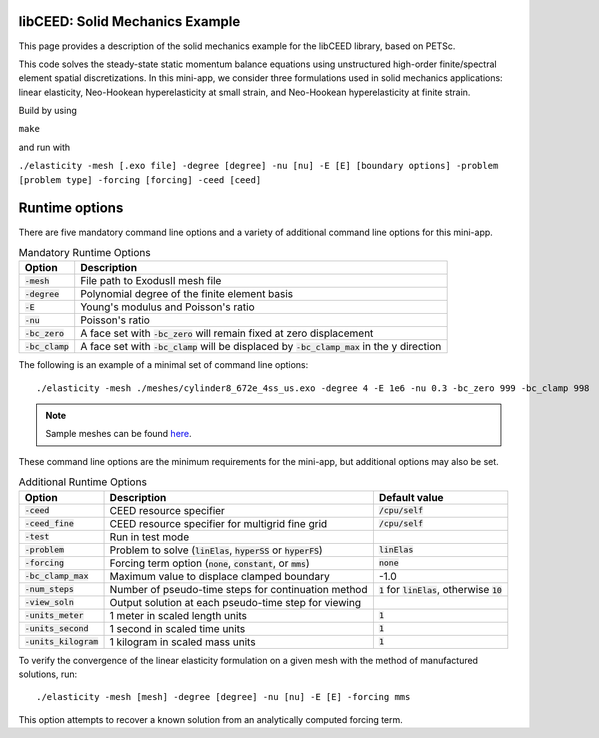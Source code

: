 libCEED: Solid Mechanics Example
--------------------------------

This page provides a description of the solid mechanics example for the
libCEED library, based on PETSc.

This code solves the steady-state static momentum balance equations using unstructured high-order finite/spectral element spatial discretizations.
In this mini-app, we consider three formulations used in solid mechanics applications: linear elasticity, Neo-Hookean hyperelasticity at small strain, and Neo-Hookean hyperelasticity at finite strain.

Build by using

``make``

and run with

``./elasticity -mesh [.exo file] -degree [degree] -nu [nu] -E [E] [boundary options] -problem [problem type] -forcing [forcing] -ceed [ceed]``

Runtime options
---------------

.. inclusion-marker-do-not-remove

There are five mandatory command line options and a variety of additional command line options for this mini-app.

.. list-table:: Mandatory Runtime Options
   :header-rows: 1

   * - Option
     - Description

   * - :code:`-mesh`
     - File path to ExodusII mesh file

   * - :code:`-degree`
     - Polynomial degree of the finite element basis

   * - :code:`-E`
     - Young's modulus and Poisson's ratio

   * - :code:`-nu`
     - Poisson's ratio

   * - :code:`-bc_zero`
     - A face set with :code:`-bc_zero` will remain fixed at zero displacement

   * - :code:`-bc_clamp`
     - A face set with :code:`-bc_clamp` will be displaced by :code:`-bc_clamp_max` in the y direction

The following is an example of a minimal set of command line options::

   ./elasticity -mesh ./meshes/cylinder8_672e_4ss_us.exo -degree 4 -E 1e6 -nu 0.3 -bc_zero 999 -bc_clamp 998

.. note::

   Sample meshes can be found here_.

.. _here: https://github.com/jeremylt/ceedSampleMeshes

These command line options are the minimum requirements for the mini-app, but additional options may also be set.

.. list-table:: Additional Runtime Options
   :header-rows: 1

   * - Option
     - Description
     - Default value

   * - :code:`-ceed`
     - CEED resource specifier
     - :code:`/cpu/self`

   * - :code:`-ceed_fine`
     - CEED resource specifier for multigrid fine grid
     - :code:`/cpu/self`

   * - :code:`-test`
     - Run in test mode
     -

   * - :code:`-problem`
     - Problem to solve (:code:`linElas`, :code:`hyperSS` or :code:`hyperFS`)
     - :code:`linElas`

   * - :code:`-forcing`
     -  Forcing term option (:code:`none`, :code:`constant`, or :code:`mms`)
     - :code:`none`

   * - :code:`-bc_clamp_max`
     - Maximum value to displace clamped boundary
     - -1.0

   * - :code:`-num_steps`
     - Number of pseudo-time steps for continuation method
     - :code:`1` for :code:`linElas`, otherwise :code:`10`

   * - :code:`-view_soln`
     - Output solution at each pseudo-time step for viewing
     -

   * - :code:`-units_meter`
     - 1 meter in scaled length units
     - :code:`1`

   * - :code:`-units_second`
     - 1 second in scaled time units
     - :code:`1`

   * - :code:`-units_kilogram`
     - 1 kilogram in scaled mass units
     - :code:`1`

To verify the convergence of the linear elasticity formulation on a given mesh with the method of manufactured solutions, run::

   ./elasticity -mesh [mesh] -degree [degree] -nu [nu] -E [E] -forcing mms

This option attempts to recover a known solution from an analytically computed forcing term.

